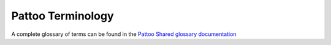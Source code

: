 
Pattoo Terminology
==================

A complete glossary of terms can be found in the `Pattoo Shared glossary documentation <https://pattoo-shared.readthedocs.io/en/latest/glossary.html>`_

